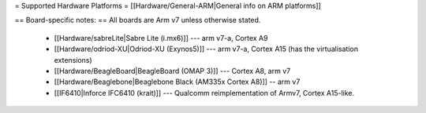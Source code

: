 = Supported Hardware Platforms =
[[Hardware/General-ARM|General info on ARM platforms]]


== Board-specific notes: ==
All boards are Arm v7 unless otherwise stated.
 * [[Hardware/sabreLite|Sabre Lite (i.mx6)]] --- arm v7-a, Cortex A9
 * [[Hardware/odriod-XU|Odriod-XU (Exynos5)]] --- arm v7-a, Cortex A15 (has the virtualisation extensions)
 * [[Hardware/BeagleBoard|BeagleBoard (OMAP 3)]] --- Cortex A8, arm v7
 * [[Hardware/Beaglebone|Beaglebone Black (AM335x Cortex A8)]] -- arm v7
 * [[IF6410|Inforce IFC6410 (krait)]] --- Qualcomm reimplementation of Armv7, Cortex A15-like.
